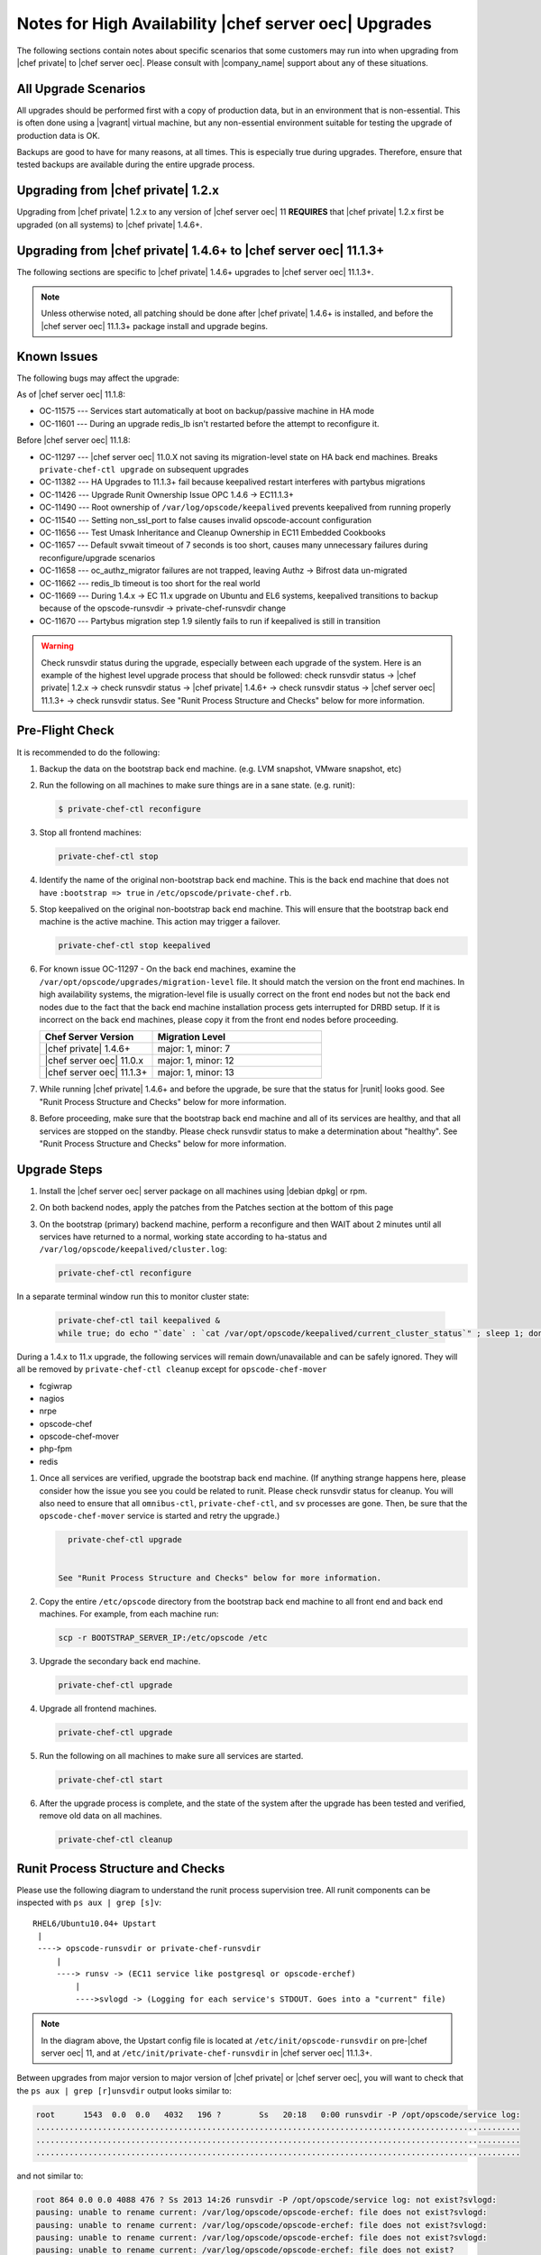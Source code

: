 .. THIS PAGE DOCUMENTS Enterprise Chef server version 11.0

======================================================
Notes for High Availability |chef server oec| Upgrades 
======================================================

The following sections contain notes about specific scenarios that some customers may run into when upgrading from |chef private| to |chef server oec|. Please consult with |company_name| support about any of these situations.

All Upgrade Scenarios
=====================================================

All upgrades should be performed first with a copy of production data, but in an environment that is non-essential. This is often done using a |vagrant| virtual machine, but any non-essential environment suitable for testing the upgrade of production data is OK.

Backups are good to have for many reasons, at all times. This is especially true during upgrades. Therefore, ensure that tested backups are available during the entire upgrade process.


Upgrading from |chef private| 1.2.x
=====================================================

Upgrading from |chef private| 1.2.x to any version of |chef server oec| 11 **REQUIRES** that |chef private| 1.2.x first be upgraded (on all systems) to |chef private| 1.4.6+.


Upgrading from |chef private| 1.4.6+ to |chef server oec| 11.1.3+
===========================================================================

The following sections are specific to |chef private| 1.4.6+ upgrades to |chef server oec| 11.1.3+.

.. note:: Unless otherwise noted, all patching should be done after |chef private| 1.4.6+ is installed, and before the |chef server oec| 11.1.3+ package install and upgrade begins.

Known Issues
=====================================================

The following bugs may affect the upgrade:

As of |chef server oec| 11.1.8:

* OC-11575 --- Services start automatically at boot on backup/passive machine in HA mode
* OC-11601 --- During an upgrade redis_lb isn't restarted before the attempt to reconfigure it.

Before |chef server oec| 11.1.8:

* OC-11297 --- |chef server oec| 11.0.X not saving its migration-level state on HA back end machines. Breaks ``private-chef-ctl upgrade`` on subsequent upgrades
* OC-11382 --- HA Upgrades to 11.1.3+ fail because keepalived restart interferes with partybus migrations
* OC-11426 --- Upgrade Runit Ownership Issue OPC 1.4.6 -> EC11.1.3+
* OC-11490 --- Root ownership of ``/var/log/opscode/keepalived`` prevents keepalived from running properly
* OC-11540 --- Setting non_ssl_port to false causes invalid opscode-account configuration
* OC-11656 --- Test Umask Inheritance and Cleanup Ownership in EC11 Embedded Cookbooks
* OC-11657 --- Default svwait timeout of 7 seconds is too short, causes many unnecessary failures during reconfigure/upgrade scenarios
* OC-11658 --- oc_authz_migrator failures are not trapped, leaving Authz -> Bifrost data un-migrated
* OC-11662 --- redis_lb timeout is too short for the real world
* OC-11669 --- During 1.4.x -> EC 11.x upgrade on Ubuntu and EL6 systems, keepalived transitions to backup because of the opscode-runsvdir -> private-chef-runsvdir change
* OC-11670 --- Partybus migration step 1.9 silently fails to run if keepalived is still in transition

.. warning:: Check runsvdir status during the upgrade, especially between each upgrade of the system. Here is an example of the highest level upgrade process that should be followed: check runsvdir status -> |chef private| 1.2.x -> check runsvdir status -> |chef private| 1.4.6+ -> check runsvdir status -> |chef server oec| 11.1.3+ -> check runsvdir status. See "Runit Process Structure and Checks" below for more information.


Pre-Flight Check
=====================================================
It is recommended to do the following:

#. Backup the data on the bootstrap back end machine. (e.g. LVM snapshot, VMware snapshot, etc)

#. Run the following on all machines to make sure things are in a sane state. (e.g. runit):

   .. code-block:: bash

      $ private-chef-ctl reconfigure

#. Stop all frontend machines:

   .. code-block:: bash

      private-chef-ctl stop

#. Identify the name of the original non-bootstrap back end machine. This is the back end machine that does not have ``:bootstrap => true`` in ``/etc/opscode/private-chef.rb``.

#. Stop keepalived on the original non-bootstrap back end machine. This will ensure that the bootstrap back end machine is the active machine. This action may trigger a failover.

   .. code-block:: bash

      private-chef-ctl stop keepalived

#. For known issue OC-11297 - On the back end machines, examine the ``/var/opt/opscode/upgrades/migration-level`` file. It should match the version on the front end machines. In high availability systems, the migration-level file is usually correct on the front end nodes but not the back end nodes due to the fact that the back end machine installation process gets interrupted for DRBD setup. If it is incorrect on the back end machines, please copy it from the front end nodes before proceeding.

   .. list-table::
      :widths: 200 300
      :header-rows: 1
   
      * - Chef Server Version
        - Migration Level
      * - |chef private| 1.4.6+
        - major: 1, minor: 7
      * - |chef server oec| 11.0.x
        - major: 1, minor: 12
      * - |chef server oec| 11.1.3+
        - major: 1, minor: 13

#. While running |chef private| 1.4.6+ and before the upgrade, be sure that the status for |runit| looks good. See "Runit Process Structure and Checks" below for more information.

#. Before proceeding, make sure that the bootstrap back end machine and all of its services are healthy, and that all services are stopped on the standby. Please check runsvdir status to make a determination about "healthy". See "Runit Process Structure and Checks" below for more information.


Upgrade Steps
=====================================================

#. Install the |chef server oec| server package on all machines using |debian dpkg| or rpm.

#. On both backend nodes, apply the patches from the Patches section at the bottom of this page

#. On the bootstrap (primary) backend machine, perform a reconfigure and then WAIT about 2 minutes until all services have returned to a normal, working state according to ha-status and ``/var/log/opscode/keepalived/cluster.log``:

   .. code-block:: bash

      private-chef-ctl reconfigure

In a separate terminal window run this to monitor cluster state:

   .. code-block:: bash

      private-chef-ctl tail keepalived &
      while true; do echo "`date` : `cat /var/opt/opscode/keepalived/current_cluster_status`" ; sleep 1; done

During a 1.4.x to 11.x upgrade, the following services will remain down/unavailable and can be safely ignored. They will all be removed by ``private-chef-ctl cleanup`` except for ``opscode-chef-mover``

* fcgiwrap
* nagios
* nrpe
* opscode-chef
* opscode-chef-mover
* php-fpm
* redis

#. Once all services are verified, upgrade the bootstrap back end machine. (If anything strange happens here, please consider how the issue you see you could be related to runit. Please check runsvdir status for cleanup. You will also need to ensure that all ``omnibus-ctl``, ``private-chef-ctl``, and ``sv`` processes are gone. Then, be sure that the ``opscode-chef-mover`` service is started and retry the upgrade.)

   .. code-block:: bash

      private-chef-ctl upgrade

   
    See "Runit Process Structure and Checks" below for more information.
#. Copy the entire ``/etc/opscode`` directory from the bootstrap back end machine to all front end and back end machines. For example, from each machine run:

   .. code-block:: bash

      scp -r BOOTSTRAP_SERVER_IP:/etc/opscode /etc

#. Upgrade the secondary back end machine.

   .. code-block:: bash

      private-chef-ctl upgrade

#. Upgrade all frontend machines.

   .. code-block:: bash

      private-chef-ctl upgrade

#. Run the following on all machines to make sure all services are started.

   .. code-block:: bash

      private-chef-ctl start

#. After the upgrade process is complete, and the state of the system after the upgrade has been tested and verified, remove old data on all machines.

   .. code-block:: bash

      private-chef-ctl cleanup


Runit Process Structure and Checks
=====================================================

Please use the following diagram to understand the runit process supervision tree. All runit components can be inspected with ``ps aux | grep [s]v``::

   RHEL6/Ubuntu10.04+ Upstart
    |
    ----> opscode-runsvdir or private-chef-runsvdir 
        |
        ----> runsv -> (EC11 service like postgresql or opscode-erchef)
            |
            ---->svlogd -> (Logging for each service's STDOUT. Goes into a "current" file)

.. note:: In the diagram above, the Upstart config file is located at ``/etc/init/opscode-runsvdir`` on pre-|chef server oec| 11, and at ``/etc/init/private-chef-runsvdir`` in |chef server oec| 11.1.3+.

Between upgrades from major version to major version of |chef private| or |chef server oec|, you will want to check that the ``ps aux | grep [r]unsvdir`` output looks similar to:

.. code-block:: bash

   root      1543  0.0  0.0   4032   196 ?        Ss   20:18   0:00 runsvdir -P /opt/opscode/service log:
   ......................................................................................................
   ......................................................................................................
   ......................................................................................................

and not similar to:

.. code-block:: bash

   root 864 0.0 0.0 4088 476 ? Ss 2013 14:26 runsvdir -P /opt/opscode/service log: not exist?svlogd: 
   pausing: unable to rename current: /var/log/opscode/opscode-erchef: file does not exist?svlogd: 
   pausing: unable to rename current: /var/log/opscode/opscode-erchef: file does not exist?svlogd: 
   pausing: unable to rename current: /var/log/opscode/opscode-erchef: file does not exist?svlogd: 
   pausing: unable to rename current: /var/log/opscode/opscode-erchef: file does not exist?

Any number of issues can occur with the runsvdir process in |runit|. The most common in an |chef private| or |chef server oec| setting are these:

* In |chef private| 1.4.6+, ``/var/log/opscode`` should have ``755`` permissions, but it doesn't
* Any of the ``/var/log/opscode/SERVICE/current`` files are missing
* In |chef server oec|, the ownership of ``/var/log/opscode`` is not ``opscode``, so the processes cannot read/write their log files
* The filesystem where the logs are stored is full

When this type of problem is encountered, the process is to check the error output in the process list as above, and figure out what has gone wrong for either the runsvdir, or its svlogd processes, or both. Correct the issue, shutdown |chef private| or |chef server oec|, then use |upstart| to restart runsvdir:

.. code-block:: bash

   private-chef-ctl stop

Restart the runsvdir:

* For |chef private| 1.4.6+ on RHEL6 and ubuntu10.04+ ``initctl stop opscode-runsvdir``
* For |chef server oec| 11.x on RHEL6 and ubuntu10.04+ ``initctl stop private-chef-runsvdir``

.. note:: During the upgrade of |chef private| 1.4.6+ -> |chef server oec| 11.1.3+, you may have both of the above.

* If continuing an |chef server oec| 11.1.3+ upgrade ``initctl start private-chef-runsvdir``
* If fixing up an |chef private| 1.4.6+ system before an upgrade to |chef server oec| 11.1.3+ ``initctl start private-chef-runsvdir``

Example
-----------------------------------------------------
The following is one specific problem-fix scenario encountered while proceeding through an |chef private| 1.4.6+ -> |chef server oec| 11.1.3+ upgrade. The issue was likely triggered by an unhealthy |runit| status while running at version |chef private| 1.4.6+::

      1. Checked runvsvdir status when it became apparent that the Partybus
      initiated final private-chef-ctl start during the EC11.1.2 upgrade
      was looping on starting services. It was failing, because it was
      getting stuck on the old OPC 1.4.6 processes. This is likely because
      the OPC 1.4.6 runsvdir was no longer able to control the processes through
      incorrect permissions leading to a bad runsvdir state.
      
      2. Just for good measure, I removed the following links that pointed to
      the old process run control directories
      lrwxrwxrwx. 1 root root 24 Feb 3 08:08 fcgiwrap ->/opt/opscode/sv/fcgiwrap
      lrwxrwxrwx. 1 root root 22 Feb 3 08:08 nagios -> /opt/opscode/sv/nagios
      lrwxrwxrwx. 1 root root 20 Feb 3 08:08 nrpe -> /opt/opscode/sv/nrpe
      lrwxrwxrwx. 1 root root 28 Feb 3 08:07 opscode-chef -> /opt/opscode/sv/opscode-chef
      lrwxrwxrwx. 1 root root 23 Feb 3 08:08 php-fpm -> /opt/opscode/sv/php-fpm
      lrwxrwxrwx. 1 root root 21 Feb 3 08:07 redis -> /opt/opscode/sv/redis
      
      3. We had to cancel the first upgrade attempt, stop opscode-runsvdir and
      private-chef-runsvdir and make sure all their child processes were removed from the process list.
      
      4. chown -R opscode.opscode /var/log/opscode # Fix permissions, so
      that the new runsvdir can do stuff with its runsv and svlogd processes.
      
      5. start private-chef-runsvdir
      
      6. Wait for good bootstrap master state.
      
      7. Check ps aux | grep runsvdir. Status looks good.
      
      8. Restart the upgrade.
      
      9. Proceeded to the end of the upgrade.
      
      10. p-c-c cleanup


|chef server oec| Patches as of 11.1.8
======================================

OC-11575 patch for |chef server oec| 11.1.x
-------------------------------------------
Copy this file to ``/opt/opscode/embedded/cookbooks/enterprise/definitions/component_runit_service.rb`` on your backend nodes:

.. code-block:: ruby

    define :component_runit_service, :log_directory => nil,
                                     :svlogd_size => nil,
                                     :svlogd_num => nil,
                                     :ha => nil,
                                     :control => nil,
                                     :action => :enable do
      component = params[:name]
      log_directory = params[:log_directory] || node['private_chef'][component]['log_directory']
      
      template "#{log_directory}/config" do
        source "config.svlogd"
        cookbook "enterprise"
        mode "0644"
        owner "root"
        group "root"
        variables(
          :svlogd_size => ( params[:svlogd_size] || node['private_chef'][component]['log_rotation']['file_maxbytes']),
          :svlogd_num  => ( params[:svlogd_num] || node['private_chef'][component]['log_rotation']['num_to_keep'])
        )
      end
      
      runit_service component do
        action :enable
        retries 20
        control params[:control] if params[:control]
        options(
          :log_directory => log_directory
        )
      end
      
      if params[:action] == :down
        log "stop runit_service[#{component}]" do
          notifies :down, "runit_service[#{component}]", :immediately
        end
      end
      
      # Keepalive management
      #
      # Our keepalived setup knows which services it must manage by
      # looking for a 'keepalive_me' sentinel file in the service's
      # directory.
      if EnterpriseChef::Helpers.ha?(node)
        is_keepalive_service = params[:ha] || node['private_chef'][component]['ha']
        file "#{node['runit']['sv_dir']}/#{component}/keepalive_me" do
          action is_keepalive_service ? :create : :delete
        end
        
        file "#{node['runit']['sv_dir']}/#{component}/down" do
          action is_keepalive_service ? :create : :delete
        end
      end
      
    end
    


OC-11601 patch for |chef server oec| 11.1.x
-------------------------------------------
Copy this file to ``/opt/opscode/embedded/cookbooks/private-chef/recipes/redis_lb.rb`` on your backend nodes:

.. code-block:: ruby

    # Copyright:: Copyright (c) 2012 Opscode, Inc.
    # License:: Apache License, Version 2.0
    # Author:: Marc A. Paradise <marc@opscode.com>
    #
    # Licensed under the Apache License, Version 2.0 (the "License");
    # you may not use this file except in compliance with the License.
    # You may obtain a copy of the License at
    #
    #     http://www.apache.org/licenses/LICENSE-2.0
    #
    # Unless required by applicable law or agreed to in writing, software
    # distributed under the License is distributed on an "AS IS" BASIS,
    # WITHOUT WARRANTIES OR CONDITIONS OF ANY KIND, either express or implied.
    # See the License for the specific language governing permissions and
    # limitations under the License.
    #
    
    redis = node['private_chef']['redis_lb']
    redis_dir = redis['dir']
    redis_etc_dir = File.join(redis_dir, "etc")
    redis_data_dir = redis['data_dir']
    redis_data_dir_symlink = File.join(redis_dir, "data")
    redis_log_dir = redis['log_directory']
    
    [
      redis_dir,
      redis_etc_dir,
      redis_data_dir,
      redis_log_dir,
    ].each do |dir_name|
      directory dir_name do
        owner node['private_chef']['user']['username']
        mode '0700'
        recursive true
      end
    end
    
    redis_config = File.join(redis_etc_dir, "redis.conf")
        
    link redis_data_dir_symlink do
      to redis_data_dir
      not_if { redis_data_dir_symlink == redis_data_dir }
    end
    
    component_runit_service "redis_lb"
    
    redis_data = redis
    template redis_config do
      source "redis_lb.conf.erb"
      owner "root"
      group "root"
      mode "0644"
      variables(redis_data.to_hash)
      notifies :restart, 'service[redis_lb]', :immediately if is_data_master?
    end
    
    runit_service "redis_lb" do
      action :start
      only_if { is_data_master? }
    end
    
    # log rotation
    template "/etc/opscode/logrotate.d/redis_lb" do
      source "logrotate.erb"
      owner "root"
      group "root"
      mode "0644"
      variables(redis.to_hash)
    end
    
    #
    # This should be guarded by a test that redis is running.
    #
    # For the time being we retry a few times. This avoids a race
    # condition where the server is still starting and the port isn't
    # bound. The redis gem does not retry on ECONNREFUSED, and we fail.
    #
    ruby_block "set_lb_redis_values" do
      retries 5
      retry_delay 1
      only_if { is_data_master? }
      block do
        require "redis"
        redis = Redis.new(:host => redis_data.vip, :port => redis_data.port)
        xdl = node['private_chef']['lb']['xdl_defaults']
        banned_ips = PrivateChef['banned_ips']
        maint_mode_ips = PrivateChef['maint_mode_whitelist_ips']
        # Ensure there is no stale data, but first institute
        # a brief maint mode to avoid potential misrouting when
        # we delete old keys.
        redis.hset "dl_default", "503_mode", true
        next while not redis.spop("banned_ips").nil?
        next while not redis.spop("maint_data").nil?
        keys = redis.hkeys "dl_default"
        
        # Clear all dl_default keys except for the 503 mode we just set.
        redis.pipelined do
          keys.each do |key|
            redis.hdel "dl_default", key unless key == "503_mode"
          end
        end
        
        redis.pipelined do
          # Now we're clear to repopulate from configuration.
          if (!banned_ips.nil?)
            banned_ips.each do |ip|
              redis.sadd   "banned_ips", ip
            end
          end
          if (!maint_mode_ips.nil?)
            maint_mode_ips.each do |ip|
              redis.sadd   "maint_data", ip
            end
          end
          # Note that we'll preserve 503 mode until everything is
          # populated.
          if (!xdl.nil?)
            xdl.each do |key, value|
              redis.hset("dl_default", key, value) unless key == "503_mode"
            end
          end
        end
        
        if xdl && xdl.has_key?("503_mode")
          redis.hset "dl_default", "503_mode", xdl["503_mode"]
        else
          redis.hdel "dl_default", "503_mode"
        end
      end
      action :create
    end


